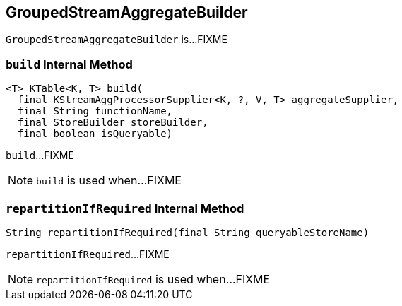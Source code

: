 == [[GroupedStreamAggregateBuilder]] GroupedStreamAggregateBuilder

`GroupedStreamAggregateBuilder` is...FIXME

=== [[build]] `build` Internal Method

[source, java]
----
<T> KTable<K, T> build(
  final KStreamAggProcessorSupplier<K, ?, V, T> aggregateSupplier,
  final String functionName,
  final StoreBuilder storeBuilder,
  final boolean isQueryable)
----

`build`...FIXME

NOTE: `build` is used when...FIXME

=== [[repartitionIfRequired]] `repartitionIfRequired` Internal Method

[source, java]
----
String repartitionIfRequired(final String queryableStoreName)
----

`repartitionIfRequired`...FIXME

NOTE: `repartitionIfRequired` is used when...FIXME
